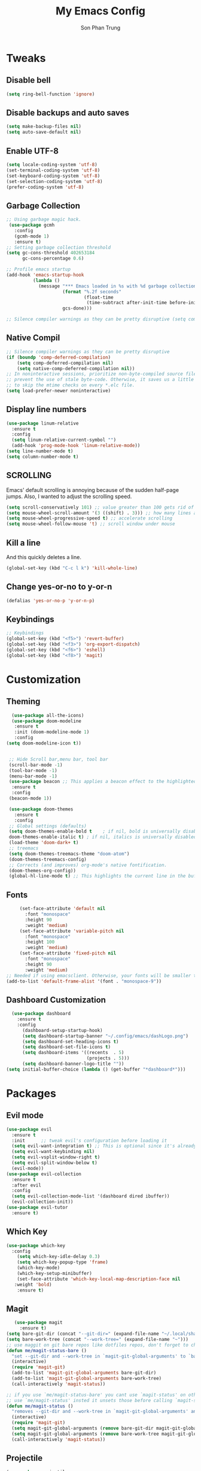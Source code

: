 #+TITLE: My Emacs Config
#+AUTHOR: Son Phan Trung
* Tweaks
** Disable bell
#+begin_src emacs-lisp
(setq ring-bell-function 'ignore)
#+end_src
** Disable backups and auto saves
#+begin_src emacs-lisp
(setq make-backup-files nil)
(setq auto-save-default nil)
#+end_src
** Enable UTF-8
#+begin_src emacs-lisp
(setq locale-coding-system 'utf-8)
(set-terminal-coding-system 'utf-8)
(set-keyboard-coding-system 'utf-8)
(set-selection-coding-system 'utf-8)
(prefer-coding-system 'utf-8)
#+end_src
** Garbage Collection
 #+BEGIN_SRC emacs-lisp
 ;; Using garbage magic hack.
  (use-package gcmh
    :config
    (gcmh-mode 1)
    :ensure t)
 ;; Setting garbage collection threshold
 (setq gc-cons-threshold 402653184
       gc-cons-percentage 0.6)

 ;; Profile emacs startup
 (add-hook 'emacs-startup-hook
           (lambda ()
             (message "*** Emacs loaded in %s with %d garbage collections."
                      (format "%.2f seconds"
                              (float-time
                               (time-subtract after-init-time before-init-time)))
                      gcs-done)))

 ;; Silence compiler warnings as they can be pretty disruptive (setq comp-async-report-warnings-errors nil)
 #+END_SRC
** Native Compil
 #+begin_src emacs-lisp
;; Silence compiler warnings as they can be pretty disruptive
(if (boundp 'comp-deferred-compilation)
    (setq comp-deferred-compilation nil)
    (setq native-comp-deferred-compilation nil))
;; In noninteractive sessions, prioritize non-byte-compiled source files to
;; prevent the use of stale byte-code. Otherwise, it saves us a little IO time
;; to skip the mtime checks on every *.elc file.
(setq load-prefer-newer noninteractive)
 #+end_src
** Display line numbers
#+begin_src emacs-lisp
(use-package linum-relative
  :ensure t
  :config
  (setq linum-relative-current-symbol "")
  (add-hook 'prog-mode-hook 'linum-relative-mode))
(setq line-number-mode t)
(setq column-number-mode t)
#+end_src
** SCROLLING
Emacs' default scrolling is annoying because of the sudden half-page jumps.  Also, I wanted to adjust the scrolling speed.
#+begin_src emacs-lisp
(setq scroll-conservatively 101) ;; value greater than 100 gets rid of half page jumping
(setq mouse-wheel-scroll-amount '(3 ((shift) . 3))) ;; how many lines at a time
(setq mouse-wheel-progressive-speed t) ;; accelerate scrolling
(setq mouse-wheel-follow-mouse 't) ;; scroll window under mouse
#+end_src
** Kill a line
And this quickly deletes a line.
#+BEGIN_SRC emacs-lisp
  (global-set-key (kbd "C-c l k") 'kill-whole-line)
#+END_SRC
** Change yes-or-no to y-or-n
#+begin_src emacs-lisp
(defalias 'yes-or-no-p 'y-or-n-p)
#+end_src
** Keybindings
#+begin_src emacs-lisp
;; Keybindings
(global-set-key (kbd "<f5>") 'revert-buffer)
(global-set-key (kbd "<f3>") 'org-export-dispatch)
(global-set-key (kbd "<f6>") 'eshell)
(global-set-key (kbd "<f8>") 'magit)
#+end_src
* Customization
** Theming
 #+BEGIN_SRC emacs-lisp
    (use-package all-the-icons)
    (use-package doom-modeline
     :ensure t
     :init (doom-modeline-mode 1)
     :config
  (setq doom-modeline-icon t))


   ;; Hide Scroll bar,menu bar, tool bar
   (scroll-bar-mode -1)
   (tool-bar-mode -1)
   (menu-bar-mode -1)
   (use-package beacon ;; This applies a beacon effect to the highlighted line
    :ensure t
    :config
   (beacon-mode 1))

   (use-package doom-themes
     :ensure t
     :config
   ;; Global settings (defaults)
   (setq doom-themes-enable-bold t    ; if nil, bold is universally disabled
   doom-themes-enable-italic t) ; if nil, italics is universally disabled
   (load-theme 'doom-dark+ t)
   ;; treemacs
   (setq doom-themes-treemacs-theme "doom-atom")
   (doom-themes-treemacs-config)
   ;; Corrects (and improves) org-mode's native fontification.
   (doom-themes-org-config))
   (global-hl-line-mode t) ;; This highlights the current line in the buffer
   #+END_SRC
** Fonts
   #+BEGIN_SRC emacs-lisp
     (set-face-attribute 'default nil
       :font "monospace"
       :height 90
       :weight 'medium)
     (set-face-attribute 'variable-pitch nil
       :font "monospace"
       :height 100
       :weight 'medium)
     (set-face-attribute 'fixed-pitch nil
       :font "monospace"
       :height 90
       :weight 'medium)
;; Needed if using emacsclient. Otherwise, your fonts will be smaller than expected.
(add-to-list 'default-frame-alist '(font . "monospace-9"))
   #+END_SRC

** Dashboard Customization
#+begin_src emacs-lisp
      (use-package dashboard
        :ensure t
        :config
          (dashboard-setup-startup-hook)
          (setq dashboard-startup-banner "~/.config/emacs/dashLogo.png")
          (setq dashboard-set-heading-icons t)
          (setq dashboard-set-file-icons t)
          (setq dashboard-items '((recents  . 5)
                                  (projects . 5)))
          (setq dashboard-banner-logo-title ""))
    (setq initial-buffer-choice (lambda () (get-buffer "*dashboard*")))
#+end_src
* Packages
** Evil mode
#+begin_src emacs-lisp
(use-package evil
  :ensure t
  :init      ;; tweak evil's configuration before loading it
  (setq evil-want-integration t) ;; This is optional since it's already set to t by default.
  (setq evil-want-keybinding nil)
  (setq evil-vsplit-window-right t)
  (setq evil-split-window-below t)
  (evil-mode))
(use-package evil-collection
  :ensure t
  :after evil
  :config
  (setq evil-collection-mode-list '(dashboard dired ibuffer))
  (evil-collection-init))
(use-package evil-tutor
  :ensure t)
#+end_src
** Which Key
 #+BEGIN_SRC emacs-lisp
   (use-package which-key
     :config 
       (setq which-key-idle-delay 0.3)
       (setq which-key-popup-type 'frame)
       (which-key-mode)
       (which-key-setup-minibuffer)
       (set-face-attribute 'which-key-local-map-description-face nil 
	  :weight 'bold)
       :ensure t)
 #+END_SRC
** Magit
 #+BEGIN_SRC emacs-lisp
   (use-package magit
     :ensure t)
(setq bare-git-dir (concat "--git-dir=" (expand-file-name "~/.local/share/repos/dots.git")))
(setq bare-work-tree (concat "--work-tree=" (expand-file-name "~")))
;; use maggit on git bare repos like dotfiles repos, don't forget to change `bare-git-dir' and `bare-work-tree' to your needs
(defun me/magit-status-bare ()
  "set --git-dir and --work-tree in `magit-git-global-arguments' to `bare-git-dir' and `bare-work-tree' and calls `magit-status'"
  (interactive)
  (require 'magit-git)
  (add-to-list 'magit-git-global-arguments bare-git-dir)
  (add-to-list 'magit-git-global-arguments bare-work-tree)
  (call-interactively 'magit-status))

;; if you use `me/magit-status-bare' you cant use `magit-status' on other other repos you have to unset `--git-dir' and `--work-tree'
;; use `me/magit-status' insted it unsets those before calling `magit-status'
(defun me/magit-status ()
  "removes --git-dir and --work-tree in `magit-git-global-arguments' and calls `magit-status'"
  (interactive)
  (require 'magit-git)
  (setq magit-git-global-arguments (remove bare-git-dir magit-git-global-arguments))
  (setq magit-git-global-arguments (remove bare-work-tree magit-git-global-arguments))
  (call-interactively 'magit-status))
 #+END_SRC
** Projectile
#+BEGIN_SRC emacs-lisp
(use-package projectile
  :ensure t
  :init
    (projectile-mode 1))
#+END_SRC

** Helm
#+begin_src emacs-lisp
(use-package helm
  :init
    (require 'helm-config)
    (setq helm-split-window-in-side-p t
          helm-move-to-line-cycle-in-source t)
  :config 
    (helm-mode 1) ;; Most of Emacs prompts become helm-enabled
    (helm-autoresize-mode 1) ;; Helm resizes according to the number of candidates
    (global-set-key (kbd "C-x b") 'helm-buffers-list) ;; List buffers ( Emacs way )
    (global-set-key (kbd "C-x r b") 'helm-bookmarks) ;; Bookmarks menu
    (global-set-key (kbd "C-x C-f") 'helm-find-files) ;; Finding files with Helm
    (global-set-key (kbd "M-c") 'helm-calcul-expression) ;; Use Helm for calculations
    (global-set-key (kbd "C-s") 'helm-occur)  ;; Replaces the default isearch keybinding
    (global-set-key (kbd "C-h a") 'helm-apropos)  ;; Helmized apropos interface
    (global-set-key (kbd "M-x") 'helm-M-x)  ;; Improved M-x menu
    (global-set-key (kbd "M-y") 'helm-show-kill-ring)  ;; Show kill ring, pick something to paste
  :ensure t)
#+end_src
** Avy
#+begin_src emacs-lisp
(use-package avy
  :ensure t
  :bind
    ("M-s" . avy-goto-char))
#+end_src
** Auto-Complete
#+begin_src emacs-lisp
(use-package auto-complete
  :ensure t
  :config 
  (ac-config-default)
)
#+end_src
** Ewal
#+begin_src emacs-lisp
;;(use-package ewal
;;  :ensure t
;;  :init (setq ewal-use-built-in-always-p nil
;;              ewal-use-built-in-on-failure-p t
;;              ewal-built-in-palette "sexy-material"))
;;(use-package ewal-doom-themes
;;  :ensure t
;;  :config (progn
;;            (load-theme 'ewal-doom-one t)
;;            (enable-theme 'ewal-doom-one)))
#+end_src
** EMOJIFY
Emojify is an Emacs extension to display emojis. It can display github style emojis like :smile: or plain ascii ones like :). 

#+begin_src emacs-lisp
(use-package emojify
  :ensure t
  :hook (after-init . global-emojify-mode))
#+end_src
** VTERM
#+begin_src emacs-lisp
(use-package vterm
  :ensure t)
(setq shell-file-name "/bin/zsh"
      vterm-max-scrollback 5000)
#+end_src
** TreeMacs
#+begin_src emacs-lisp
  (use-package treemacs
    :ensure t
    :defer t
    :init
    (with-eval-after-load 'winum
      (define-key winum-keymap (kbd "M-0") 'treemacs-select-window))
    :config
    (progn
      (setq treemacs-collapse-dirs              (if (executable-find "python") 3 0)
            treemacs-deferred-git-apply-delay   0.5
            treemacs-display-in-side-window     t
            treemacs-file-event-delay           5000
            treemacs-file-follow-delay          0.2
            treemacs-follow-after-init          t
            treemacs-follow-recenter-distance   0.1
            treemacs-git-command-pipe           ""
            treemacs-goto-tag-strategy          'refetch-index
            treemacs-indentation                2
            treemacs-indentation-string         " "
            treemacs-is-never-other-window      nil
            treemacs-max-git-entries            5000
            treemacs-no-png-images              nil
            treemacs-no-delete-other-windows    t
            treemacs-project-follow-cleanup     nil
            treemacs-persist-file               (expand-file-name ".cache/treemacs-persist" user-emacs-directory)
            treemacs-recenter-after-file-follow nil
            treemacs-recenter-after-tag-follow  nil
            treemacs-show-cursor                nil
            treemacs-show-hidden-files          nil
            treemacs-silent-filewatch           nil
            treemacs-silent-refresh             nil
            treemacs-sorting                    'alphabetic-desc
            treemacs-space-between-root-nodes   t
            treemacs-tag-follow-cleanup         t
            treemacs-tag-follow-delay           1.5
            treemacs-width                      35)

      ;; The default width and height of the icons is 22 pixels. If you are
      ;; using a Hi-DPI display, uncomment this to double the icon size.
      ;;(treemacs-resize-icons 44)

      (treemacs-follow-mode t)
      (treemacs-filewatch-mode t)
      (treemacs-fringe-indicator-mode t)
      (pcase (cons (not (null (executable-find "git")))
                   (not (null (executable-find "python3"))))
        (`(t . t)
         (treemacs-git-mode 'deferred))
        (`(t . _)
         (treemacs-git-mode 'simple))))
    :bind
    (:map global-map
          ("M-0"       . treemacs-select-window)
          ("C-x t 1"   . treemacs-delete-other-windows)
          ("C-x t t"   . treemacs)
          ("C-x t B"   . treemacs-bookmark)
          ("C-x t C-t" . treemacs-find-file)
          ("C-x t M-t" . treemacs-find-tag)))

  (use-package treemacs-magit
    :after (treemacs magit)
    :ensure t)

(use-package treemacs-evil
  :after treemacs evil
  :ensure t)

  (use-package treemacs-projectile
    :after treemacs projectile
    :ensure t)
#+end_src
** Yasnippet
#+begin_src emacs-lisp
(use-package yasnippet
  :ensure t
  :config
    (use-package yasnippet-snippets
      :ensure t)
    (yas-reload-all)
    (yas-minor-mode))
#+end_src
** Flycheck
#+begin_src emacs-lisp
(use-package flycheck
  :ensure t)
#+end_src
** Eshell
#+begin_src emacs-lisp
  (use-package eshell-syntax-highlighting
    :ensure t
    :after esh-mode
    :config
    (eshell-syntax-highlighting-global-mode +1))

  (setq eshell-rc-script (concat user-emacs-directory "eshell/profile")
        eshell-aliases-file (concat user-emacs-directory "eshell/aliases")
        eshell-history-size 5000
        eshell-buffer-maximum-lines 5000
        eshell-hist-ignoredups t
        eshell-scroll-to-bottom-on-input t
        eshell-destroy-buffer-when-process-dies t
        eshell-visual-commands'("bash" "fish" "htop" "ssh" "top" "zsh"))
#+end_src
** Languages Support
#+begin_src emacs-lisp
(use-package haskell-mode
  :ensure t)
(use-package lua-mode
  :ensure t)
(use-package markdown-mode
  :ensure t)
#+end_src
* Org Mode
** Defining A Few Things
#+begin_src emacs-lisp
(add-hook 'org-mode-hook 'org-indent-mode)
(setq org-directory "~/.local/misc/Org/"
      org-agenda-files '("~/.local/misc/Org/agenda.org")
      org-default-notes-file (expand-file-name "notes.org" org-directory)
      org-ellipsis " ▼ "
      org-log-done 'time
      org-journal-dir "~/.local/misc/Org/journal/"
      org-journal-date-format "%B %d, %Y (%A) "
      org-journal-file-format "%Y-%m-%d.org"
      org-hide-emphasis-markers t)
(setq org-src-preserve-indentation nil
      org-src-tab-acts-natively t
      org-edit-src-content-indentation 0)
#+end_src
** Evil Mode
#+begin_src emacs-lisp
(use-package evil-org
  :ensure t
  :after (evil org)
  :config
  (add-hook 'org-mode-hook 'evil-org-mode)
  (add-hook 'evil-org-mode-hook
            (lambda ()
              (evil-org-set-key-theme '(navigation insert textobjects additional calendar))))
  (require 'evil-org-agenda)
  (evil-org-agenda-set-keys))
#+end_src
** Source Code Block Syntax Highlighting
#+begin_src emacs-lisp
(setq org-src-fontify-natively t
    org-src-tab-acts-natively t
    org-confirm-babel-evaluate nil
    org-edit-src-content-indentation 0)
#+end_src
** Automatically Create Table of Contents
#+begin_src emacs-lisp
  (use-package toc-org
    :ensure t
    :commands toc-org-enable
    :init (add-hook 'org-mode-hook 'toc-org-enable))
#+end_src
** Make M-RET Not Add Blank Lines
#+begin_src emacs-lisp
(setq org-blank-before-new-entry (quote ((heading . nil)
                                         (plain-list-item . nil))))
#+end_src
** Asthetics
#+begin_src emacs-lisp
   (use-package org-superstar  ;; Improved version of org-bullets
  :ensure t
  :config
  (add-hook 'org-mode-hook (lambda () (org-superstar-mode 1))))
  
(setq org-startup-indented t)           ;; Indent according to section
(setq org-startup-with-inline-images t) ;; Display images in-buffer by default
#+end_src
** Agenda
#+begin_src emacs-lisp
(setq org-agenda-custom-commands
   '(("h" "Daily habits"
      ((agenda ""))
      ((org-agenda-show-log t)
       (org-agenda-ndays 7)
       (org-agenda-log-mode-items '(state))
       (org-agenda-skip-function '(org-agenda-skip-entry-if 'notregexp ":DAILY:"))))))
#+end_src
